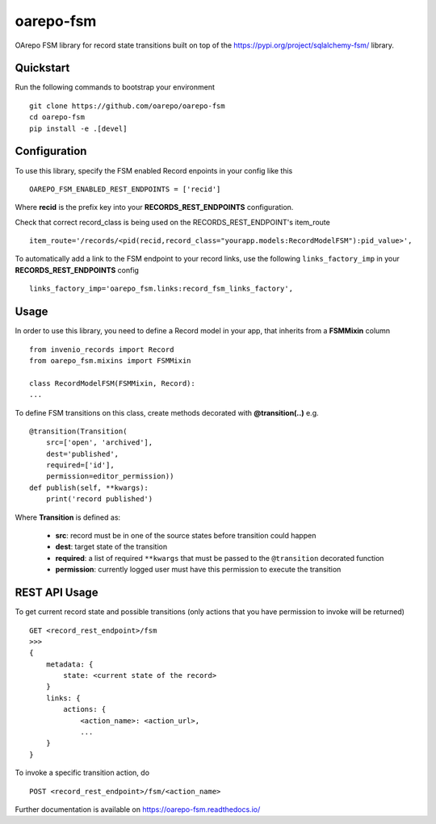 ..
    Copyright (C) 2020 CESNET.

    oarepo-fsm is free software; you can redistribute it and/or modify it
    under the terms of the MIT License; see LICENSE file for more details.

============
 oarepo-fsm
============

.. image:: https://img.shields.io/travis/oarepo/oarepo-fsm.svg
        :target: https://travis-ci.org/oarepo/oarepo-fsm

.. image:: https://img.shields.io/coveralls/oarepo/oarepo-fsm.svg
        :target: https://coveralls.io/r/oarepo/oarepo-fsm

.. image:: https://img.shields.io/github/tag/oarepo/oarepo-fsm.svg
        :target: https://github.com/oarepo/oarepo-fsm/releases

.. image:: https://img.shields.io/pypi/dm/oarepo-fsm.svg
        :target: https://pypi.python.org/pypi/oarepo-fsm

.. image:: https://img.shields.io/github/license/oarepo/oarepo-fsm.svg
        :target: https://github.com/oarepo/oarepo-fsm/blob/master/LICENSE

OArepo FSM  library for record state transitions built on top of the https://pypi.org/project/sqlalchemy-fsm/ library.


Quickstart
----------

Run the following commands to bootstrap your environment ::

    git clone https://github.com/oarepo/oarepo-fsm
    cd oarepo-fsm
    pip install -e .[devel]


Configuration
-------------

To use this library, specify the FSM enabled Record enpoints in your config like this ::

    OAREPO_FSM_ENABLED_REST_ENDPOINTS = ['recid']

Where **recid** is the prefix key into your **RECORDS_REST_ENDPOINTS** configuration.

Check that correct record_class is being used on the RECORDS_REST_ENDPOINT's item_route ::

    item_route='/records/<pid(recid,record_class="yourapp.models:RecordModelFSM"):pid_value>',

To automatically add a link to the FSM endpoint to your record links, use the following ``links_factory_imp`` in
your **RECORDS_REST_ENDPOINTS** config ::

    links_factory_imp='oarepo_fsm.links:record_fsm_links_factory',


Usage
-----

In order to use this library, you need to define a Record
model in your app, that inherits from a **FSMMixin** column ::

    from invenio_records import Record
    from oarepo_fsm.mixins import FSMMixin

    class RecordModelFSM(FSMMixin, Record):
    ...

To define FSM transitions on this class, create methods decorated with **@transition(..)** e.g. ::

    @transition(Transition(
        src=['open', 'archived'],
        dest='published',
        required=['id'],
        permission=editor_permission))
    def publish(self, **kwargs):
        print('record published')

Where **Transition** is defined as:

  - **src**: record must be in one of the source states before transition could happen
  - **dest**: target state of the transition
  - **required**: a list of required ``**kwargs`` that must be passed to the ``@transition`` decorated function
  - **permission**: currently logged user must have this permission to execute the transition


REST API Usage
--------------

To get current record state and possible transitions (only actions that you have permission to invoke will be returned) ::

    GET <record_rest_endpoint>/fsm
    >>>
    {
        metadata: {
            state: <current state of the record>
        }
        links: {
            actions: {
                <action_name>: <action_url>,
                ...
        }
    }

To invoke a specific transition action, do ::

    POST <record_rest_endpoint>/fsm/<action_name>


Further documentation is available on
https://oarepo-fsm.readthedocs.io/
